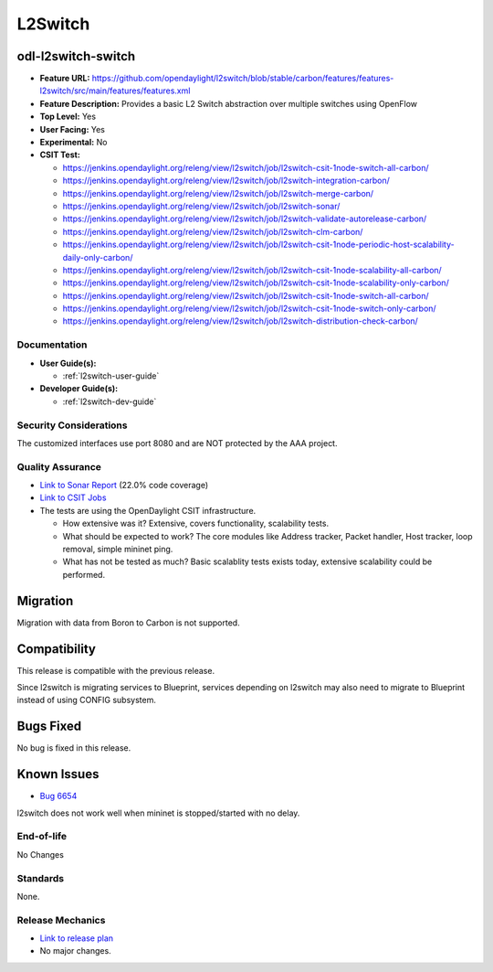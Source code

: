 ========
L2Switch
========

odl-l2switch-switch
-------------------

* **Feature URL:** https://github.com/opendaylight/l2switch/blob/stable/carbon/features/features-l2switch/src/main/features/features.xml
* **Feature Description:** Provides a basic L2 Switch abstraction over multiple switches using OpenFlow
* **Top Level:** Yes
* **User Facing:** Yes
* **Experimental:** No
* **CSIT Test:**

  * https://jenkins.opendaylight.org/releng/view/l2switch/job/l2switch-csit-1node-switch-all-carbon/
  * https://jenkins.opendaylight.org/releng/view/l2switch/job/l2switch-integration-carbon/
  * https://jenkins.opendaylight.org/releng/view/l2switch/job/l2switch-merge-carbon/
  * https://jenkins.opendaylight.org/releng/view/l2switch/job/l2switch-sonar/
  * https://jenkins.opendaylight.org/releng/view/l2switch/job/l2switch-validate-autorelease-carbon/
  * https://jenkins.opendaylight.org/releng/view/l2switch/job/l2switch-clm-carbon/
  * https://jenkins.opendaylight.org/releng/view/l2switch/job/l2switch-csit-1node-periodic-host-scalability-daily-only-carbon/
  * https://jenkins.opendaylight.org/releng/view/l2switch/job/l2switch-csit-1node-scalability-all-carbon/
  * https://jenkins.opendaylight.org/releng/view/l2switch/job/l2switch-csit-1node-scalability-only-carbon/
  * https://jenkins.opendaylight.org/releng/view/l2switch/job/l2switch-csit-1node-switch-all-carbon/
  * https://jenkins.opendaylight.org/releng/view/l2switch/job/l2switch-csit-1node-switch-only-carbon/
  * https://jenkins.opendaylight.org/releng/view/l2switch/job/l2switch-distribution-check-carbon/

Documentation
=============

* **User Guide(s):**

  * :ref:`l2switch-user-guide`

* **Developer Guide(s):**

  * :ref:`l2switch-dev-guide`

Security Considerations
=======================

The customized interfaces use port 8080 and are NOT protected by the AAA
project.

Quality Assurance
=================

* `Link to Sonar Report <https://sonar.opendaylight.org/overview?id=50636>`_ (22.0% code coverage)
* `Link to CSIT Jobs <https://jenkins.opendaylight.org/releng/view/l2switch/>`_
* The tests are using the OpenDaylight CSIT infrastructure.

  * How extensive was it? Extensive, covers functionality, scalability tests.
  * What should be expected to work? The core modules like Address tracker, Packet handler,
    Host tracker, loop removal, simple mininet ping.
  * What has not be tested as much? Basic scalablity tests exists today, extensive scalability
    could be performed.

Migration
---------

Migration with data from Boron to Carbon is not supported.

Compatibility
-------------

This release is compatible with the previous release.

Since l2switch is migrating services to Blueprint, services depending on l2switch
may also need to migrate to Blueprint instead of using CONFIG subsystem.

Bugs Fixed
----------

No bug is fixed in this release.

Known Issues
------------

* `Bug 6654 <https://bugs.opendaylight.org/show_bug.cgi?id=6654>`_

l2switch does not work well when mininet is stopped/started with no delay.

End-of-life
===========
No Changes

Standards
=========

None.

Release Mechanics
=================

* `Link to release plan <https://wiki.opendaylight.org/view/L2_Switch:Carbon_Release_Plan>`_
*  No major changes.
